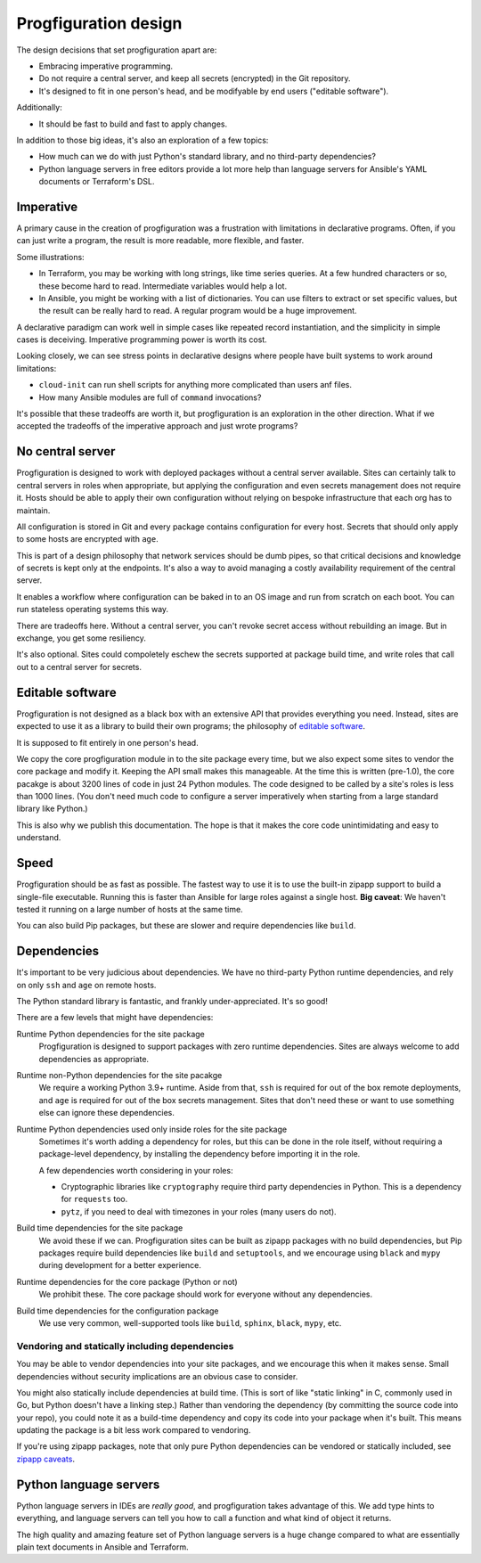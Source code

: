 .. _progfiguration-design:

Progfiguration design
=====================

The design decisions that set progfiguration apart are:

* Embracing imperative programming.
* Do not require a central server, and keep all secrets (encrypted) in the Git repository.
* It's designed to fit in one person's head, and be modifyable by end users ("editable software").

Additionally:

* It should be fast to build and fast to apply changes.

In addition to those big ideas, it's also an exploration of a few topics:

* How much can we do with just Python's standard library, and no third-party dependencies?
* Python language servers in free editors provide a lot more help than
  language servers for Ansible's YAML documents or Terraform's DSL.

Imperative
----------

A primary cause in the creation of progfiguration was a frustration with limitations in declarative programs.
Often, if you can just write a program, the result is more readable, more flexible, and faster.

Some illustrations:

* In Terraform, you may be working with long strings, like time series queries.
  At a few hundred characters or so, these become hard to read.
  Intermediate variables would help a lot.
* In Ansible, you might be working with a list of dictionaries.
  You can use filters to extract or set specific values,
  but the result can be really hard to read.
  A regular program would be a huge improvement.

A declarative paradigm can work well in simple cases like repeated record instantiation,
and the simplicity in simple cases is deceiving.
Imperative programming power is worth its cost.

Looking closely, we can see stress points in declarative designs where people have built systems to work around limitations:

* ``cloud-init`` can run shell scripts for anything more complicated than users anf files.
* How many Ansible modules are full of ``command`` invocations?

It's possible that these tradeoffs are worth it, but progfiguration is an exploration in the other direction.
What if we accepted the tradeoffs of the imperative approach and just wrote programs?

No central server
-----------------

Progfiguration is designed to work with deployed packages without a central server available.
Sites can certainly talk to central servers in roles when appropriate,
but applying the configuration and even secrets management does not require it.
Hosts should be able to apply their own configuration without relying on bespoke infrastructure that each org has to maintain.

All configuration is stored in Git and every package contains configuration for every host.
Secrets that should only apply to some hosts are encrypted with ``age``.

This is part of a design philosophy that network services should be dumb pipes,
so that critical decisions and knowledge of secrets is kept only at the endpoints.
It's also a way to avoid managing a costly availability requirement of the central server.

It enables a workflow where configuration can be baked in to an OS image
and run from scratch on each boot.
You can run stateless operating systems this way.

There are tradeoffs here.
Without a central server, you can't revoke secret access without rebuilding an image.
But in exchange, you get some resiliency.

It's also optional.
Sites could compoletely eschew the secrets supported at package build time,
and write roles that call out to a central server for secrets.

Editable software
-----------------

Progfiguration is not designed as a black box with an extensive API that provides everything you need.
Instead, sites are expected to use it as a library to build their own programs;
the philosophy of `editable software <https://flak.tedunangst.com/post/on-the-usability-of-editable-software>`_.

It is supposed to fit entirely in one person's head.

We copy the core progfiguration module in to the site package every time,
but we also expect some sites to vendor the core package and modify it.
Keeping the API small makes this manageable.
At the time this is written (pre-1.0), the core pacakge is about 3200 lines of code
in just 24 Python modules.
The code designed to be called by a site's roles is less than 1000 lines.
(You don't need much code to configure a server imperatively when starting from a large standard library like Python.)

This is also why we publish this documentation.
The hope is that it makes the core code unintimidating and easy to understand.

Speed
-----

Progfiguration should be as fast as possible.
The fastest way to use it is to use the built-in zipapp support to build a single-file executable.
Running this is faster than Ansible for large roles against a single host.
**Big caveat**: We haven't tested it running on a large number of hosts at the same time.

You can also build Pip packages, but these are slower and require dependencies like ``build``.

Dependencies
------------

It's important to be very judicious about dependencies.
We have no third-party Python runtime dependencies,
and rely on only ``ssh`` and ``age`` on remote hosts.

The Python standard library is fantastic,
and frankly under-appreciated.
It's so good!

There are a few levels that might have dependencies:

Runtime Python dependencies for the site package
    Progfiguration is designed to support packages with zero runtime dependencies.
    Sites are always welcome to add dependencies as appropriate.

Runtime non-Python dependencies for the site pacakge
    We require a working Python 3.9+ runtime.
    Aside from that, ``ssh`` is required for out of the box remote deployments,
    and ``age`` is required for out of the box secrets management.
    Sites that don't need these or want to use something else can ignore these dependencies.

Runtime Python dependencies used only inside roles for the site package
    Sometimes it's worth adding a dependency for roles,
    but this can be done in the role itself,
    without requiring a package-level dependency,
    by installing the dependency before importing it in the role.

    A few dependencies worth considering in your roles:

    * Cryptographic libraries like ``cryptography`` require third party dependencies in Python.
      This is a dependency for ``requests`` too.
    * ``pytz``, if you need to deal with timezones in your roles (many users do not).

Build time dependencies for the site package
    We avoid these if we can.
    Progfiguration sites can be built as zipapp packages with no build dependencies,
    but Pip packages require build dependencies like ``build`` and ``setuptools``,
    and we encourage using ``black`` and ``mypy`` during development for a better experience.

Runtime dependencies for the core package (Python or not)
    We prohibit these.
    The core package should work for everyone without any dependencies.

Build time dependencies for the configuration package
    We use very common, well-supported tools like ``build``, ``sphinx``, ``black``, ``mypy``, etc.

Vendoring and statically including dependencies
^^^^^^^^^^^^^^^^^^^^^^^^^^^^^^^^^^^^^^^^^^^^^^^

You may be able to vendor dependencies into your site packages,
and we encourage this when it makes sense.
Small dependencies without security implications are an obvious case to consider.

You might also statically include dependencies at build time.
(This is sort of like "static linking" in C, commonly used in Go,
but Python doesn't have a linking step.)
Rather than vendoring the dependency (by committing the source code into your repo),
you could note it as a build-time dependency and copy its code into your package when it's built.
This means updating the package is a bit less work compared to vendoring.

If you're using zipapp packages, note that only pure Python dependencies can be vendored or statically included,
see `zipapp caveats <https://docs.python.org/3/library/zipapp.html#caveats>`_.

Python language servers
-----------------------

Python language servers in IDEs are *really good*, and progfiguration takes advantage of this.
We add type hints to everything,
and language servers can tell you how to call a function and what kind of object it returns.

The high quality and amazing feature set of Python language servers is a huge change
compared to what are essentially plain text documents in Ansible and Terraform.
